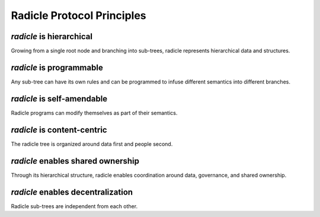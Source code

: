 ==================================
Radicle Protocol Principles
==================================

*radicle* is **hierarchical**
-----------------------------

Growing from a single root node and branching into sub-trees, radicle represents hierarchical data and structures.


*radicle* is **programmable**
-----------------------------

Any sub-tree can have its own rules and can be programmed to infuse different semantics into different branches.

*radicle* is **self-amendable**
-------------------------------
Radicle programs can modify themselves as part of their semantics.

*radicle* is **content-centric**
--------------------------------
The radicle tree is organized around data first and people second.

*radicle* enables **shared ownership**
--------------------------------------
Through its hierarchical structure, radicle enables coordination around data, governance, and shared ownership.

*radicle* enables **decentralization**
--------------------------------------
Radicle sub-trees are independent from each other.
